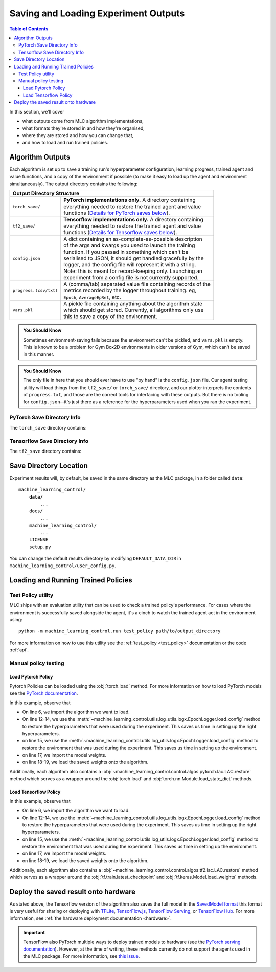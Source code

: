 .. _saving_and_loading:

=====================================
Saving and Loading Experiment Outputs
=====================================

.. contents:: Table of Contents

In this section, we'll cover

- what outputs come from MLC algorithm implementations,
- what formats they're stored in and how they're organised,
- where they are stored and how you can change that,
- and how to load and run trained policies.

Algorithm Outputs
=================

Each algorithm is set up to save a training run's hyperparameter configuration, learning progress, trained agent
and value functions, and a copy of the environment if possible (to make it easy to load up the agent and environment
simultaneously). The output directory contains the following:

+---------------------------------------------------------------------------------------+
| **Output Directory Structure**                                                        |
+-----------------------+---------------------------------------------------------------+
|``torch_save/``        | | **PyTorch implementations only.** A directory containing    |
|                       | | everything needed to restore the trained agent and value    |
|                       | | functions (`Details for PyTorch saves below`_).             |
+-----------------------+---------------------------------------------------------------+
|``tf2_save/``          | | **Tensorflow implementations only.** A directory containing |
|                       | | everything needed to restore the trained agent and value    |
|                       | | functions (`Details for Tensorflow saves below`_).          |
+-----------------------+---------------------------------------------------------------+
|``config.json``        | | A dict containing an as-complete-as-possible description    |
|                       | | of the args and kwargs you used to launch the training      |
|                       | | function. If you passed in something which can't be         |
|                       | | serialised to JSON, it should get handled gracefully by the |
|                       | | logger, and the config file will represent it with a string.|
|                       | | Note: this is meant for record-keeping only. Launching an   |
|                       | | experiment from a config file is not currently supported.   |
+-----------------------+---------------------------------------------------------------+
|``progress.(csv/txt)`` | | A (comma/tab) separated value file containing records of the|
|                       | | metrics recorded by the logger throughout training. eg,     |
|                       | | ``Epoch``,   ``AverageEpRet``, etc.                         |
+-----------------------+---------------------------------------------------------------+
|``vars.pkl``           | | A pickle file containing anything about the algorithm state |
|                       | | which should get stored. Currently, all algorithms only use |
|                       | | this to save a copy of the environment.                     |
+-----------------------+---------------------------------------------------------------+

.. admonition:: You Should Know

    Sometimes environment-saving fails because the environment can't be pickled, and ``vars.pkl`` is empty. This is known
    to be a problem for Gym Box2D environments in older versions of Gym, which can't be saved in this manner.

.. admonition:: You Should Know

    The only file in here that you should ever have to use "by hand" is the ``config.json`` file. Our agent testing utility
    will load things from the ``tf2_save/`` or ``torch_save/`` directory, and our plotter interprets the contents of ``progress.txt``,
    and those are the correct tools for interfacing with these outputs. But there is no tooling for ``config.json``--it's just
    there as a reference for the hyperparameters used when you ran the experiment.

PyTorch Save Directory Info
---------------------------
.. _`Details for PyTorch saves below`:

The ``torch_save`` directory contains:

+----------------------------------------------------------------------------------+
| **Pyt_Save Directory Structure**                                                 |
+-------------------+--------------------------------------------------------------+
|``checkpoints/``   | | Folder that when the ``save_checkpoints`` cmd line argument|
|                   | | is set to ``True`` contains the state of the model at      |
|                   | | multiple ``checkpoints`` during training.                  |
+-------------------+--------------------------------------------------------------+
|``model_state.pt`` | | This file contains the 'state_dict' that contains the      |
|                   | | saved model weights. These weights can be used to restore  |
|                   | | the trained agent's state on an initiated instance of the  |
|                   | | respective Algorithm Class.                                |
+-------------------+--------------------------------------------------------------+
|``save_info.json`` | | A file used by the MLC package to ease model     |
|                   | | loading. This file is not meant for the user.              |
+-------------------+--------------------------------------------------------------+

Tensorflow Save Directory Info
------------------------------
.. _`Details for Tensorflow saves below`:

The ``tf2_save`` directory contains:

+-------------------------------------------------------------------------------------------+
| **TF2_Save Directory Structure**                                                          |
+---------------------------+---------------------------------------------------------------+
|``checkpoints/``           | | Folder that when the ``save_checkpoints`` cmd line argument |
|                           | | is set to ``True`` contains the state of the model at       |
|                           | | multiple ``checkpoints`` during training.                   |
+---------------------------+---------------------------------------------------------------+
|``variables/``             | | A directory containing outputs from the Tensorflow Saver.   |
|                           | | See the `Tensorflow save and load documentation`_ for more  |
|                           | | info.                                                       |
+---------------------------+---------------------------------------------------------------+
|``checkpoint``             | | A checkpoint summary file that stores information about the |
|                           | | saved checkpoints.                                          |
+---------------------------+---------------------------------------------------------------+
|``weights_checkpoint.*``   | | Two checkpoint data files ending with the ``.data*`` and    |
|                           | | ``.index`` file extensions. These are the actual files that |
|                           | | are used by the :obj:`tf.train.Checkpoint` method to        |
|                           | | restore the model.                                          |
+---------------------------+---------------------------------------------------------------+
|``save_info.json``         | | A file used by the MLC package to ease model      |
|                           | | loading  this file is not meant for the user.               |
+---------------------------+---------------------------------------------------------------+
|``saved_model.json``       | | The full TensorFlow program saved in the `SavedModel`       |
|                           | | format. This file can be used to deploy your model to       |
|                           | | hardware. See the `hardware deployment documentation`_ for  |
|                           | | more info.                                                  |
+---------------------------+---------------------------------------------------------------+

.. _`hardware deployment documentation`: ../hardware/hardware.html
.. _`SavedModel`: https://www.tensorflow.org/guide/saved_model
.. _`Tensorflow save and load documentation`: https://www.tensorflow.org/tutorials/keras/save_and_load

Save Directory Location
=======================

Experiment results will, by default, be saved in the same directory as the MLC package,
in a folder called ``data``:

.. parsed-literal::

    machine_learning_control/
        **data/**
            ...
        docs/
            ...
        machine_learning_control/
            ...
        LICENSE
        setup.py

You can change the default results directory by modifying ``DEFAULT_DATA_DIR`` in ``machine_learning_control/user_config.py``.

Loading and Running Trained Policies
====================================

Test Policy utility
-------------------

MLC ships with an evaluation utility that can be used to check a trained policy's performance. For cases where the environment
is successfully saved alongside the agent, it's a cinch to watch the trained agent act in the environment using:


.. parsed-literal::

    python -m machine_learning_control.run test_policy path/to/output_directory

For more information on how to use this utility see the :ref:`test_policy <test_policy>` documentation or the code :ref:`api`.

.. _manual_policy_testing:

Manual policy testing
---------------------

Load Pytorch Policy
~~~~~~~~~~~~~~~~~~~

Pytorch Policies can be loaded using the :obj:`torch.load` method. For more information on how to load PyTorch models see
the `PyTorch documentation`_.

.. code-block:: python
    :linenos:
    :emphasize-lines: 6, 12-14, 15, 17, 18-19

    import torch
    import os.path as osp

    from machine_learning_control.utils.log_utils.logx import EpochLogger

    from machine_learning_control.control.algos.pytorch import LAC

    MODEL_LOAD_FOLDER = "./data/lac/oscillator-v1/runs/run_1614680001"
    MODEL_PATH = osp.join(MODEL_LOAD_FOLDER, "torch_save/model_state.pt")

    # Restore the model
    config = EpochLogger.load_config(
        MODEL_LOAD_FOLDER
    )  # Retrieve the experiment configuration
    env = EpochLogger.load_env(MODEL_LOAD_FOLDER)
    model = LAC(env=env, ac_kwargs=config["ac_kwargs"])
    restored_model_state_dict = torch.load(MODEL_PATH, map_location="cpu")
    model.load_state_dict(
        restored_model_state_dict,
    )

    # Create dummy observations and retrieve the best action
    obs = torch.rand(env.observation_space.shape)
    a = model.get_action(obs)
    L_value = model.ac.L(obs, torch.from_numpy(a))

    # Print results
    print(f"The LAC agent thinks it is a good idea to take action {a}.")
    print(f"It assigns a Lyapunov Value of {L_value} to this action.")

In this example, observe that

* On line 6, we import the algorithm we want to load.
* On line 12-14, we use the :meth:`~machine_learning_control.utils.log_utils.logx.EpochLogger.load_config` method to restore the hyperparameters that were used during the experiment. This saves us time in setting up the right hyperparameters.
* on line 15, we use the :meth:`~machine_learning_control.utils.log_utils.logx.EpochLogger.load_config` method to restore the environment that was used during the experiment. This saves us time in setting up the environment.
* on line 17, we import the model weights.
* on line 18-19, we load the saved weights onto the algorithm.

Additionally, each algorithm also contains a :obj:`~machine_learning_control.control.algos.pytorch.lac.LAC.restore` method which serves as a
wrapper around the :obj:`torch.load` and  :obj:`torch.nn.Module.load_state_dict` methods.

.. _`Pytorch Documentation`: https://pytorch.org/tutorials/beginner/saving_loading_models.html

Load Tensorflow Policy
~~~~~~~~~~~~~~~~~~~~~~

.. code-block:: python
    :linenos:
    :emphasize-lines: 6, 12-14, 15, 17, 18-19

    import tensorflow as tf
    import os.path as osp

    from machine_learning_control.utils.log_utils.logx import EpochLogger

    from machine_learning_control.control.algos.tf2 import LAC

    MODEL_LOAD_FOLDER = "./data/lac/oscillator-v1/runs/run_1614673367"
    MODEL_PATH = osp.join(MODEL_LOAD_FOLDER, "tf2_save")

    # Restore the model
    config = EpochLogger.load_config(
        MODEL_LOAD_FOLDER
    )  # Retrieve the experiment configuration
    env = EpochLogger.load_env(MODEL_LOAD_FOLDER)
    model = LAC(env=env, ac_kwargs=config["ac_kwargs"])
    weights_checkpoint = tf.train.latest_checkpoint(MODEL_PATH)
    model.load_weights(
        weights_checkpoint,
    )

    # Create dummy observations and retrieve the best action
    obs = tf.random.uniform((1, env.observation_space.shape[0]))
    a = model.get_action(obs)
    L_value = model.ac.L([obs, tf.expand_dims(a, axis=0)])

    # Print results
    print(f"The LAC agent thinks it is a good idea to take action {a}.")
    print(f"It assigns a Lyapunov Value of {L_value} to this action.")

In this example, observe that

* On line 6, we import the algorithm we want to load.
* On line 12-14, we use the :meth:`~machine_learning_control.utils.log_utils.logx.EpochLogger.load_config` method to restore the hyperparameters that were used during the experiment. This saves us time in setting up the right hyperparameters.
* on line 15, we use the :meth:`~machine_learning_control.utils.log_utils.logx.EpochLogger.load_config` method to restore the environment that was used during the experiment. This saves us time in setting up the environment.
* on line 17, we import the model weights.
* on line 18-19, we load the saved weights onto the algorithm.

Additionally, each algorithm also contains a :obj:`~machine_learning_control.control.algos.tf2.lac.LAC.restore` method which serves as a
wrapper around the :obj:`tf.train.latest_checkpoint` and  :obj:`tf.keras.Model.load_weights` methods.

Deploy the saved result onto hardware
=====================================

As stated above, the Tensorflow version of the algorithm also saves the full model in the `SavedModel format`_ this format is very useful for sharing or deploying
with `TFLite`_, `TensorFlow.js`_, `TensorFlow Serving`_, or `TensorFlow Hub`_. For more information, see :ref:`the hardware deployment documentation <hardware>`.

.. important::
    TensorFlow also PyTorch multiple ways to deploy trained models to hardware (see the `PyTorch serving documentation`_). However, at the time of writing,
    these methods currently do not support the agents used in the MLC package. For more information, see
    `this issue <https://github.com/pytorch/pytorch/issues/29843>`_.


.. _`TFLITE`: https://www.tensorflow.org/lite
.. _`Tensorflow.js`: https://js.tensorflow.org
.. _`TensorFlow Serving`: https://www.tensorflow.org/tfx/tutorials/serving/rest_simple
.. _`TensorFlow Hub`: https://www.tensorflow.org/hub
.. _`SavedModel format`: https://www.tensorflow.org/guide/saved_model
.. _`PyTorch serving documentation`: https://pytorch.org/blog/model-serving-in-pyorch/
